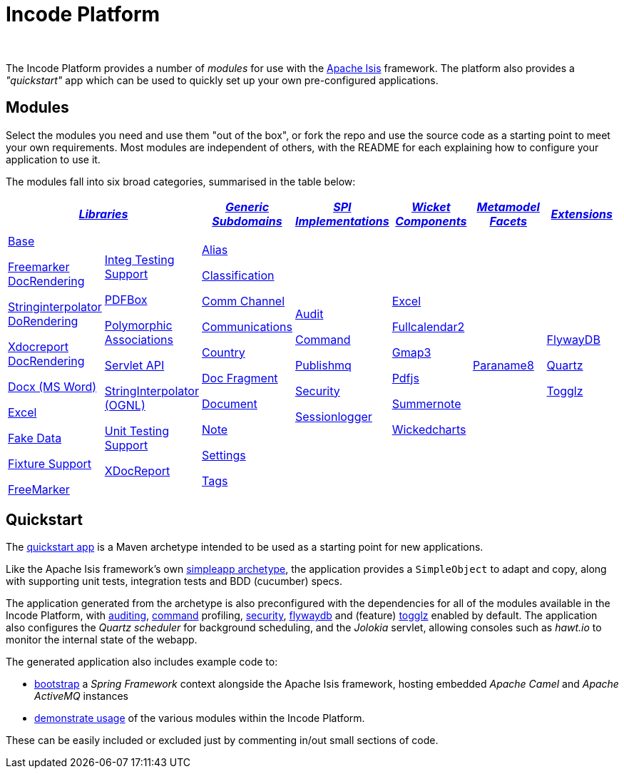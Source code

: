 [[index]]
= Incode Platform
:_basedir: ./
:_imagesdir: images/
:notoc: true


pass:[<br/>]

The Incode Platform provides a number of _modules_ for use with the link:http://isis.apache.org[Apache Isis] framework.
The platform also provides a _"quickstart"_ app which can be used to quickly set up your own pre-configured applications.


[[modules]]
== Modules

Select the modules you need and use them "out of the box", or fork the repo and use the source code as a starting point to meet your own requirements.
Most modules are independent of others, with the README for each explaining how to configure your application to use it.

The modules fall into six broad categories, summarised in the table below:

[cols="^1a,^1a,^1a,^1a,^1a,^1a,^1a", options="header,footer", frame="all", grid="none"]
|===

2.+^.^| xref:modules/lib/lib.adoc#[_Libraries_]
^.^| xref:modules/dom/dom.adoc#[_Generic Subdomains_]
^.^| xref:modules/spi/spi.adoc#[_SPI +
Implementations_]
^.^| xref:modules/wkt/wkt.adoc#[_Wicket Components_]
^.^| xref:modules/mml/mml.adoc#[_Metamodel Facets_]
^.^| xref:modules/ext/ext.adoc#[_Extensions_]

|
|
|
|
|
|
|

|

xref:modules/lib/base/lib-base.adoc#[Base]

xref:modules/lib/docrendering-freemarker/lib-docrendering-freemarker.adoc#[Freemarker DocRendering]

xref:modules/lib/docrendering-stringinterpolator/lib-docrendering-stringinterpolator.adoc#[Stringinterpolator DoRendering]

xref:modules/lib/docrendering-xdocreport/lib-docrendering-xdocreport.adoc#[Xdocreport DocRendering]

xref:modules/lib/docx/lib-docx.adoc#[Docx (MS Word)]

xref:modules/lib/excel/lib-excel.adoc#[Excel]

xref:modules/lib/fakedata/lib-fakedata.adoc#[Fake Data]

xref:modules/lib/fixturesupport/lib-fixturesupport.adoc#[Fixture Support]

xref:modules/lib/freemarker/lib-freemarker.adoc#[FreeMarker]

|

xref:modules/lib/integtestsupport/lib-integtestsupport.adoc#[Integ Testing Support]

xref:modules/lib/pdfbox/lib-pdfbox.adoc#[PDFBox]

xref:modules/lib/poly/lib-poly.adoc#[Polymorphic Associations]

xref:modules/lib/servletapi/lib-servletapi.adoc#[Servlet API]

xref:modules/lib/stringinterpolator/lib-stringinterpolator.adoc#[StringInterpolator (OGNL)]

xref:modules/lib/unittestsupport/lib-unittestsupport.adoc#[Unit Testing Support]

xref:modules/lib/xdocreport/lib-xdocreport.adoc#[XDocReport]

|

xref:modules/dom/alias/dom-alias.adoc#[Alias]

xref:modules/dom/classification/dom-classification.adoc#[Classification]

xref:modules/dom/commchannel/dom-commchannel.adoc#[Comm Channel]

xref:modules/dom/communications/dom-communications.adoc#[Communications]

xref:modules/dom/country/dom-country.adoc#[Country]

xref:modules/dom/docfragment/dom-docfragment.adoc#[Doc Fragment]

xref:modules/dom/document/dom-document.adoc#[Document]

xref:modules/dom/note/dom-note.adoc#[Note]

xref:modules/dom/settings/dom-settings.adoc#[Settings]

xref:modules/dom/tags/dom-tags.adoc#[Tags]


|

xref:modules/spi/audit/spi-audit.adoc#[Audit]

xref:modules/spi/command/spi-command.adoc#[Command]

xref:modules/spi/publishmq/spi-publishmq.adoc#[Publishmq]

xref:modules/spi/security/spi-security.adoc#[Security]

xref:modules/spi/sessionlogger/spi-sessionlogger.adoc#[Sessionlogger]

|

xref:modules/wkt/excel/wkt-excel.adoc#[Excel]

xref:modules/wkt/fullcalendar2/wkt-fullcalendar2.adoc#[Fullcalendar2]

xref:modules/wkt/gmap3/wkt-gmap3.adoc#[Gmap3]

xref:modules/wkt/pdfjs/wkt-pdfjs.adoc#[Pdfjs]

xref:modules/wkt/summernote/wkt-summernote.adoc#[Summernote]

xref:modules/wkt/wickedcharts/wkt-wickedcharts.adoc#[Wickedcharts]

| xref:modules/mml/paraname8/mml-paraname8.adoc#[Paraname8]


| xref:modules/ext/flywaydb/ext-flywaydb.adoc#[FlywayDB]

xref:modules/ext/quartz/ext-quartz.adoc#[Quartz]

xref:modules/ext/togglz/ext-togglz.adoc#[Togglz]


|===



[[quickstart]]
== Quickstart

The xref:quickstart/quickstart.adoc#[quickstart app] is a Maven archetype intended to be used as a starting point for new applications.

Like the Apache Isis framework's own link:http://isis.apache.org#guides/ugfun/ugfun.html#_ugfun_getting-started_simpleapp-archetype[simpleapp archetype], the application provides a `SimpleObject` to adapt and copy, along with supporting unit tests, integration tests and BDD (cucumber) specs.

The application generated from the archetype is also preconfigured with the dependencies for all of the modules available in the Incode Platform, with xref:modules/spi/audit/spi-audit.adoc#[auditing], xref:modules/spi/command/spi-command.adoc#[command] profiling, xref:modules/spi/security/spi-security.adoc#[security], xref:modules/ext/flywaydb/ext-flywaydb.adoc#[flywaydb] and (feature) xref:modules/ext/togglz/ext-togglz.adoc#[togglz] enabled by default.
The application also configures the _Quartz scheduler_ for background scheduling, and the _Jolokia_ servlet, allowing consoles such as _hawt.io_ to monitor the internal state of the webapp.

The generated application also includes example code to:

* xref:quickstart/quickstart-with-embedded-camel.adoc#[bootstrap] a _Spring Framework_ context alongside the Apache Isis framework, hosting embedded _Apache Camel_ and _Apache ActiveMQ_ instances

* xref:quickstart/quickstart-with-example-usage.adoc#[demonstrate usage] of the various modules within the Incode Platform.

These can be easily included or excluded just by commenting in/out small sections of code.

